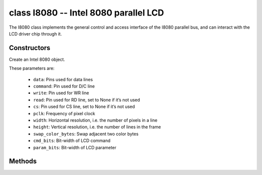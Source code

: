 class I8080 -- Intel 8080 parallel LCD
=======================================

The I8080 class implements the general control and access interface of the I8080 parallel bus, and can interact with the LCD driver chip through it.

Constructors
------------

.. class:: I8080(data: tuple=None, command: Pin=None, write: Pin=None, read: Pin=None, cs: Pin=None, pclk: int= 10000000，width: int=240, height: int=240, swap_color_bytes: bool=False, cmd_bits: int=8, param_bits: int=8)

    Create an Intel 8080 object.

    These parameters are:

        - ``data``: Pins used for data lines
        - ``command``: Pin used for D/C line
        - ``write``: Pin used for WR line
        - ``read``: Pin used for RD line, set to None if it’s not used
        - ``cs``: Pin used for CS line, set to None if it’s not used
        - ``pclk``: Frequency of pixel clock
        - ``width``: Horizontal resolution, i.e. the number of pixels in a line
        - ``height``: Vertical resolution, i.e. the number of lines in the frame
        - ``swap_color_bytes``: Swap adjacent two color bytes
        - ``cmd_bits``: Bit-width of LCD command
        - ``param_bits``: Bit-width of LCD parameter

Methods
-------

.. method:: I8080.tx_param(cmd: int, param: bytes=None)

    Transmit LCD command and corresponding parameters.

    - cmd - The specific LCD command
    - param - Buffer that holds the command specific parameters

.. method:: I8080.tx_color(cmd: int, color: bytes=None)

    Transmit LCD RGB data.

    - cmd - The specific LCD command
    - param - Buffer that holds the RGB color data

.. method:: deinit()

    Destroys the Intel 8080 bus object.
